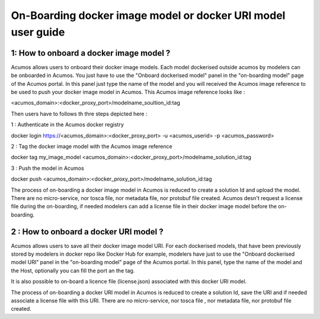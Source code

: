 .. ===============LICENSE_START=======================================================
.. Acumos CC-BY-4.0
.. ===================================================================================
.. Copyright (C) 2017-2018 AT&T Intellectual Property & Tech Mahindra. All rights reserved.
.. ===================================================================================
.. This Acumos documentation file is distributed by AT&T and Tech Mahindra
.. under the Creative Commons Attribution 4.0 International License (the "License");
.. you may not use this file except in compliance with the License.
.. You may obtain a copy of the License at
..
.. http://creativecommons.org/licenses/by/4.0
..
.. This file is distributed on an "AS IS" BASIS,
.. WITHOUT WARRANTIES OR CONDITIONS OF ANY KIND, either express or implied.
.. See the License for the specific language governing permissions and
.. limitations under the License.
.. ===============LICENSE_END=========================================================

=============================================================
On-Boarding docker image model or docker URI model user guide
=============================================================

**1: How to onboard a docker image model ?**
--------------------------------------------

Acumos allows users to onboard their docker image models. Each model dockerised outside acumos by
modelers can be onboarded in Acumos. You just have to use the "Onboard dockerised model" panel in
the "on-boarding model" page of the Acumos portal. In this panel just type the name of the model and
you will received the Acumos image reference to be used to push your docker image model in Acumos.
This Acumos image reference looks like : 

<acumos_domain>:<docker_proxy_port>/modelname_soultion_id:tag

Then users have to follows th thre steps depicted here : 

1 : Authenticate in the Acumos docker registry

docker login https://<acumos_domain>:<docker_proxy_port> -u <acumos_userid> -p <acumos_password>

2 : Tag the docker image model with the Acumos image reference

docker tag my_image_model <acumos_domain>:<docker_proxy_port>/modelname_solution_id:tag

3 : Push the model in Acumos

docker push <acumos_domain>:<docker_proxy_port>/modelname_solution_id:tag

The process of on-boarding a docker image model in Acumos is reduced to create a solution Id and
upload the model. There are no micro-service, nor tosca file, nor metadata file, nor protobuf file
created. Acumos desn't request a license file during the on-boarding, if needed modelers can add a
license file in their docker image model before the on-boarding.


**2 : How to onboard a docker URI model ?**
-------------------------------------------

Acumos allows users to save all their docker image model URI. For each dockerised models, that have
been previously stored by modelers in docker repo like Docker Hub for example, modelers have just to
use the "Onboard dockerised model URI" panel in the "on-boarding model" page of the Acumos portal.
In this panel, type the name of the model and the Host, optionally you can fill the port an the tag.

It is also possible to on-board a licence file (license.json) associated with this docker URI model.

The process of on-boarding a docker URI model in Acumos is reduced to create a solution Id, save the
URI and if needed associate a license file with this URI. There are no micro-service, nor tosca file
, nor metadata file, nor protobuf file created.






















.. |image0|
.. |image1| image:: ./media/HighLevelFlow.png
   :width: 6.26806in
   :height: 1.51389in
